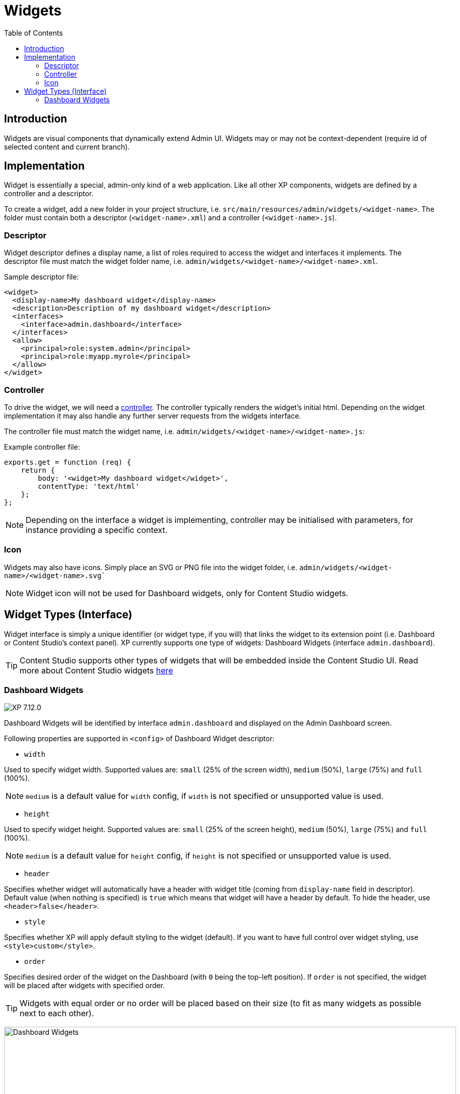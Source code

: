 = Widgets
:toc: right
:imagesdir: ../images

== Introduction

Widgets are visual components that dynamically extend Admin UI.
Widgets may or may not be context-dependent (require id of selected content and current branch).

== Implementation

Widget is essentially a special, admin-only kind of a web application. Like all other XP components, widgets are defined by a controller and a descriptor.

To create a widget, add a new folder in your project structure, i.e.  `src/main/resources/admin/widgets/<widget-name>`.
The folder must contain both a descriptor (`<widget-name>.xml`) and a controller (`<widget-name>.js`).

[#descriptor]
=== Descriptor

Widget descriptor defines a display name, a list of roles required to access the widget and interfaces it implements.
The descriptor file must match the widget folder name, i.e. `admin/widgets/<widget-name>/<widget-name>.xml`.

.Sample descriptor file:
[source,xml]
----
<widget>
  <display-name>My dashboard widget</display-name>
  <description>Description of my dashboard widget</description>
  <interfaces>
    <interface>admin.dashboard</interface>
  </interfaces>
  <allow>
    <principal>role:system.admin</principal>
    <principal>role:myapp.myrole</principal>
  </allow>
</widget>
----

=== Controller

To drive the widget, we will need a <<../framework/controllers#, controller>>. The controller typically renders the  widget's initial html.
Depending on the widget implementation it may also handle any further server requests from the widgets interface.

The controller file must match the widget name, i.e. `admin/widgets/<widget-name>/<widget-name>.js`:

.Example controller file:
[source, js]
----
exports.get = function (req) {
    return {
        body: '<widget>My dashboard widget</widget>',
        contentType: 'text/html'
    };
};
----

NOTE: Depending on the interface a widget is implementing, controller may be initialised with parameters, for instance providing a specific context.

=== Icon

Widgets may also have icons. Simply place an SVG or PNG file into the widget folder, i.e. `admin/widgets/<widget-name>/<widget-name>.svg``

NOTE: Widget icon will not be used for Dashboard widgets, only for Content Studio widgets.


== Widget Types (Interface)

Widget interface is simply a unique identifier (or widget type, if you will) that links the widget to its extension point (i.e. Dashboard or Content Studio's context panel). XP currently supports one type of widgets: Dashboard Widgets (interface `admin.dashboard`).

TIP: Content Studio supports other types of widgets that will be embedded inside the Content Studio UI.
Read more about Content Studio widgets https://developer.enonic.com/docs/content-studio/stable/widgets[here]

=== Dashboard Widgets

image:xp-7120.svg[XP 7.12.0,opts=inline]

Dashboard Widgets will be identified by interface `admin.dashboard` and displayed on the Admin Dashboard screen.

Following properties are supported in `<config>` of Dashboard Widget descriptor:

* `width`

Used to specify widget width. Supported values are: `small` (25% of the screen width), `medium` (50%), `large` (75%) and `full` (100%).

NOTE: `medium` is a default value for `width` config, if `width` is not specified or unsupported value is used.

* `height`

Used to specify widget height. Supported values are: `small` (25% of the screen height), `medium` (50%), `large` (75%) and `full` (100%).

NOTE: `medium` is a default value for `height` config, if `height` is not specified or unsupported value is used.

* `header`

Specifies whether widget will automatically have a header with widget title (coming from `display-name` field in descriptor).
Default value (when nothing is specified) is `true` which means that widget will have a header by default.
To hide the header, use `<header>false</header>`.

* `style`

Specifies whether XP will apply default styling to the widget (default). If you want to have full control over widget styling, use `<style>custom</style>`.

* `order`

Specifies desired order of the widget on the Dashboard (with `0` being the top-left position). If `order` is not specified, the widget will be placed after widgets with specified order.

TIP: Widgets with equal order or no order will be placed based on their size (to fit as many widgets as possible next to each other).

:imagesdir: images
image:dashboard-widgets.png[Dashboard Widgets, 900px]

Widgets in the screenshot above are configured in three different ways (from left to right):

.Custom styling, position 0, display name in the header, width 25%, height 50% (default):
[source,xml]
----
<widget xmlns="urn:enonic:xp:model:1.0">
  <display-name>Useful Links</display-name>
  <interfaces>
    <interface>admin.dashboard</interface>
  </interfaces>
  <config>
    <property name="width" value="small"/>
    <property name="style" value="custom"/>
    <property name="order" value="0"/>
  </config>
</widget>
----

.Default styling, position 1, display name in the header, width 50% (default), height 50% (default):
[source,xml]
----
<widget xmlns="urn:enonic:xp:model:1.0">
  <display-name>Content Studio: Recent items</display-name>
  <interfaces>
    <interface>admin.dashboard</interface>
  </interfaces>
  <config>
    <property name="order" value="1"/>
  </config>
</widget>
----

.Default styling, last position, no header, width 25%, height 100%:
[source,xml]
----
<widget xmlns="urn:enonic:xp:model:1.0">
  <display-name>Statistics</display-name>
  <interfaces>
    <interface>admin.dashboard</interface>
  </interfaces>
  <config>
    <property name="width" value="small"/>
    <property name="height" value="full"/>
    <property name="header" value="false"/>
  </config>
</widget>
----

